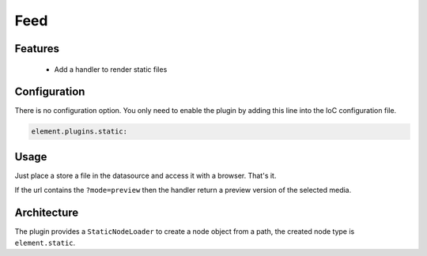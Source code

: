 Feed
====

Features
--------

  - Add a handler to render static files

Configuration
-------------

There is no configuration option. You only need to enable the plugin by adding this line into the IoC configuration file.

.. code-block:: yaml

    element.plugins.static:

Usage
-----

Just place a store a file in the datasource and access it with a browser. That's it.

If the url contains the ``?mode=preview`` then the handler return a preview version of the selected media.

Architecture
------------

The plugin provides a ``StaticNodeLoader`` to create a node object from a path, the created node type is ``element.static``.